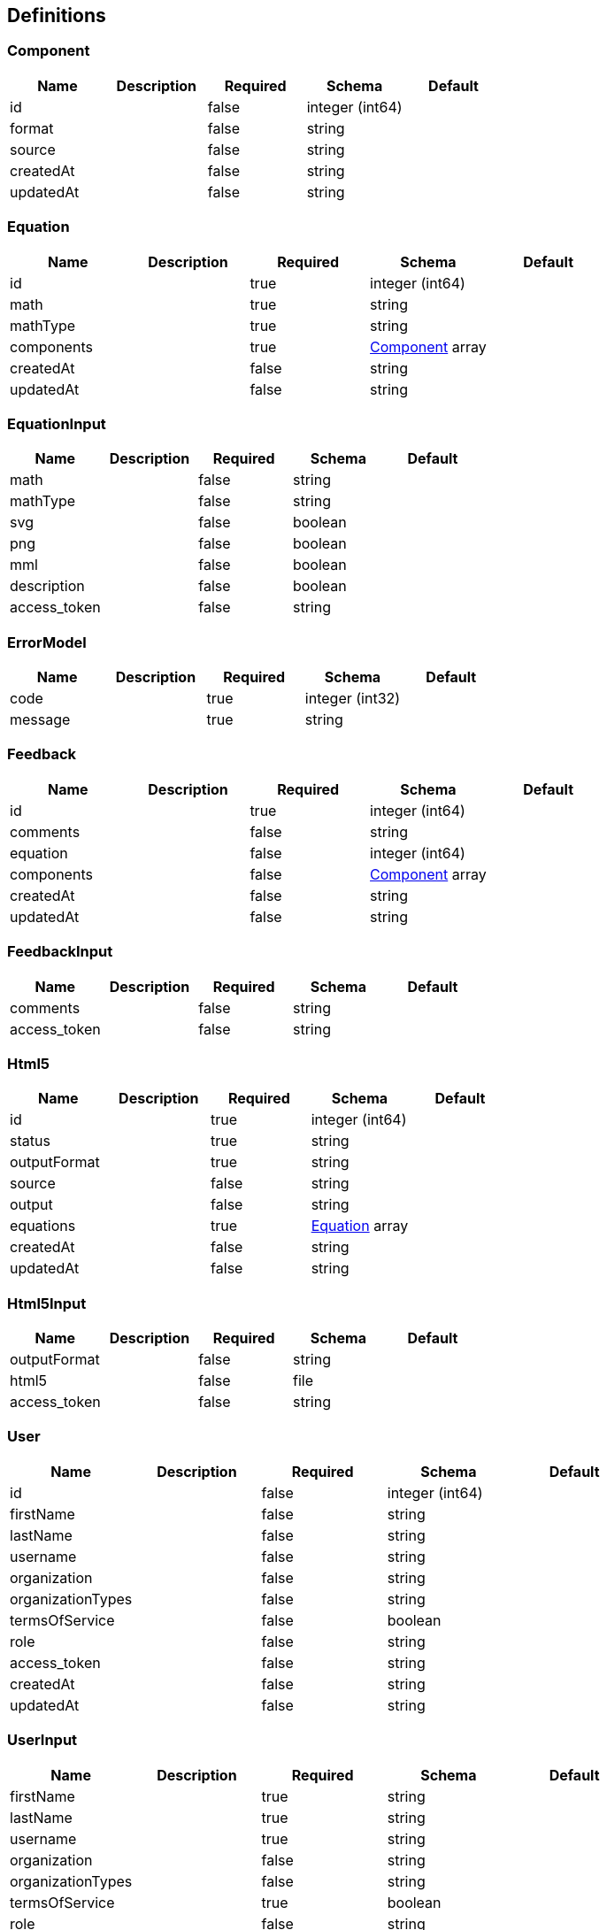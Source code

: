 == Definitions
=== Component
[options="header"]
|===
|Name|Description|Required|Schema|Default
|id||false|integer (int64)|
|format||false|string|
|source||false|string|
|createdAt||false|string|
|updatedAt||false|string|
|===

=== Equation
[options="header"]
|===
|Name|Description|Required|Schema|Default
|id||true|integer (int64)|
|math||true|string|
|mathType||true|string|
|components||true|<<Component>> array|
|createdAt||false|string|
|updatedAt||false|string|
|===

=== EquationInput
[options="header"]
|===
|Name|Description|Required|Schema|Default
|math||false|string|
|mathType||false|string|
|svg||false|boolean|
|png||false|boolean|
|mml||false|boolean|
|description||false|boolean|
|access_token||false|string|
|===

=== ErrorModel
[options="header"]
|===
|Name|Description|Required|Schema|Default
|code||true|integer (int32)|
|message||true|string|
|===

=== Feedback
[options="header"]
|===
|Name|Description|Required|Schema|Default
|id||true|integer (int64)|
|comments||false|string|
|equation||false|integer (int64)|
|components||false|<<Component>> array|
|createdAt||false|string|
|updatedAt||false|string|
|===

=== FeedbackInput
[options="header"]
|===
|Name|Description|Required|Schema|Default
|comments||false|string|
|access_token||false|string|
|===

=== Html5
[options="header"]
|===
|Name|Description|Required|Schema|Default
|id||true|integer (int64)|
|status||true|string|
|outputFormat||true|string|
|source||false|string|
|output||false|string|
|equations||true|<<Equation>> array|
|createdAt||false|string|
|updatedAt||false|string|
|===

=== Html5Input
[options="header"]
|===
|Name|Description|Required|Schema|Default
|outputFormat||false|string|
|html5||false|file|
|access_token||false|string|
|===

=== User
[options="header"]
|===
|Name|Description|Required|Schema|Default
|id||false|integer (int64)|
|firstName||false|string|
|lastName||false|string|
|username||false|string|
|organization||false|string|
|organizationTypes||false|string|
|termsOfService||false|boolean|
|role||false|string|
|access_token||false|string|
|createdAt||false|string|
|updatedAt||false|string|
|===

=== UserInput
[options="header"]
|===
|Name|Description|Required|Schema|Default
|firstName||true|string|
|lastName||true|string|
|username||true|string|
|organization||false|string|
|organizationTypes||false|string|
|termsOfService||true|boolean|
|role||false|string|
|===

